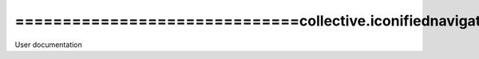 ==============================collective.iconifiednavigation
==============================
User documentation
